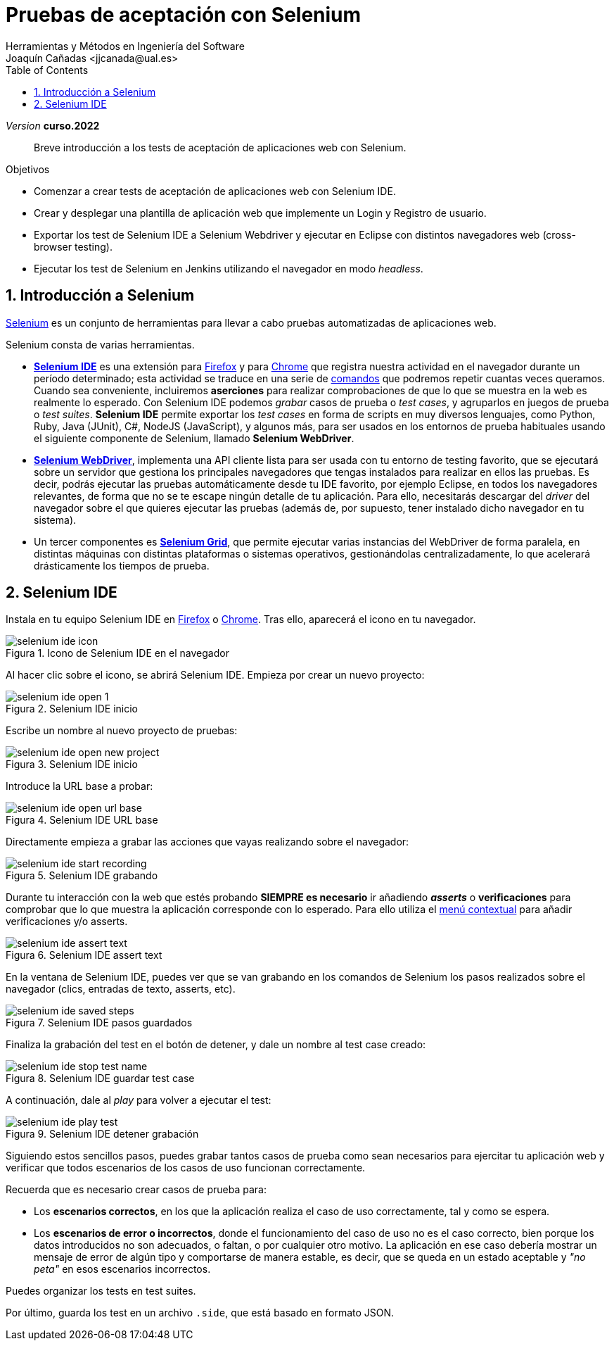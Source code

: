 :toc: right
////
Nombre y título del trabajo
////
= Pruebas de aceptación con Selenium
Herramientas y Métodos en Ingeniería del Software
Joaquín Cañadas <jjcanada@ual.es>

// Entrar en modo no numerado de apartados
:numbered!: 
:imagesdir: ../images
:figure-caption: Figura

// Bloque para GitHub, para que al visualizar el .adoc encuentre las figuras.
ifdef::env-github[]
:imagesdir: ../images
:figure-caption: Figura
endif::[]

:page-component-display-version: curso.2022
_Version_ *{page-component-display-version}*


[abstract]
////
COLOCA A CONTINUACIÓN EL RESUMEN
////
Breve introducción a los tests de aceptación de aplicaciones web con Selenium.

////
COLOCA A CONTINUACIÓN LOS OBJETIVOS
////
.Objetivos
* Comenzar a crear tests de aceptación de aplicaciones web con Selenium IDE.
* Crear y desplegar una plantilla de aplicación web que implemente un Login y Registro de usuario.
* Exportar los test de Selenium IDE a Selenium Webdriver y ejecutar en Eclipse con distintos navegadores web (cross-browser testing). 
* Ejecutar los test de Selenium en Jenkins utilizando el navegador en modo _headless_.


// Entrar en modo numerado de apartados
:numbered:


== Introducción a Selenium
https://www.selenium.dev/[Selenium] es un conjunto de herramientas para llevar a cabo pruebas automatizadas de aplicaciones web.

Selenium consta de varias herramientas. 

- https://www.selenium.dev/selenium-ide/[*Selenium IDE*] es una extensión para https://addons.mozilla.org/es/firefox/addon/selenium-ide/[Firefox] y para https://chrome.google.com/webstore/detail/selenium-ide/mooikfkahbdckldjjndioackbalphokd[Chrome] que registra nuestra actividad en el navegador durante un período determinado; esta actividad se traduce en una serie de https://www.selenium.dev/selenium-ide/docs/en/api/commands[comandos] que podremos repetir cuantas veces queramos. Cuando sea conveniente, incluiremos *aserciones* para realizar comprobaciones de que lo que se muestra en la web es realmente lo esperado. Con Selenium IDE podemos _grabar_ casos de prueba o _test cases_, y agruparlos en juegos de prueba o _test suites_. *Selenium IDE* permite exportar los _test cases_ en forma de scripts en muy diversos lenguajes, como Python, Ruby, Java (JUnit), C#, NodeJS (JavaScript), y algunos más, para ser usados en los entornos de prueba habituales usando el siguiente componente de Selenium, llamado *Selenium WebDriver*.

-  https://www.selenium.dev/documentation/en/getting_started_with_webdriver/[*Selenium WebDriver*], implementa una API cliente lista para ser usada con tu entorno de testing favorito, que se ejecutará sobre un servidor que gestiona los principales navegadores que tengas instalados para realizar en ellos las pruebas. Es decir, podrás ejecutar las pruebas automáticamente desde tu IDE favorito, por ejemplo Eclipse, en todos los navegadores relevantes, de forma que no se te escape ningún detalle de tu aplicación. Para ello, necesitarás descargar del _driver_ del navegador sobre el que quieres ejecutar las pruebas (además de, por supuesto, tener instalado dicho navegador en tu sistema).

- Un tercer componentes es https://www.selenium.dev/documentation/en/grid/[*Selenium Grid*], que permite ejecutar varias instancias del WebDriver de forma paralela, en distintas máquinas con distintas plataformas o sistemas operativos, gestionándolas centralizadamente, lo que acelerará drásticamente los tiempos de prueba.

== Selenium IDE

Instala en tu equipo Selenium IDE en https://addons.mozilla.org/es/firefox/addon/selenium-ide/[Firefox] o https://chrome.google.com/webstore/detail/selenium-ide/mooikfkahbdckldjjndioackbalphokd[Chrome]. Tras ello, aparecerá el icono en tu navegador.

.Icono de Selenium IDE en el navegador
image::selenium-ide-icon.png[role="thumb", align="center"]

Al hacer clic sobre el icono, se abrirá Selenium IDE. Empieza por crear un nuevo proyecto:

.Selenium IDE inicio
image::selenium-ide-open-1.png[role="thumb", align="center"]

Escribe un nombre al nuevo proyecto de pruebas:

.Selenium IDE inicio
image::selenium-ide-open-new-project.png[role="thumb", align="center"]

Introduce la URL base a probar:

.Selenium IDE URL base
image::selenium-ide-open-url-base.png[role="thumb", align="center"]

Directamente empieza a grabar las acciones que vayas realizando sobre el navegador:

.Selenium IDE grabando
image::selenium-ide-start-recording.png[role="thumb", align="center"]

Durante tu interacción con la web que estés probando *SIEMPRE es necesario* ir añadiendo *_asserts_* o *verificaciones* para comprobar que lo que muestra la aplicación corresponde con lo esperado. Para ello utiliza el https://www.selenium.dev/documentation/en/legacy_docs/selenium_ide/#adding-verifications-and-asserts-with-the-context-menu[menú contextual] para añadir verificaciones y/o asserts.

.Selenium IDE assert text
image::selenium-ide-assert-text.png[role="thumb", align="center"]

En la ventana de Selenium IDE, puedes ver que se van grabando en los comandos de Selenium los pasos realizados sobre el navegador (clics, entradas de texto, asserts, etc). 

.Selenium IDE pasos guardados
image::selenium-ide-saved-steps.png[role="thumb", align="center"]

Finaliza la grabación del test en el botón de detener, y dale un nombre al test case creado:

.Selenium IDE guardar test case
image::selenium-ide-stop-test-name.png[role="thumb", align="center"]


A continuación, dale al _play_ para volver a ejecutar el test: 

.Selenium IDE detener grabación
image::selenium-ide-play-test.png[role="thumb", align="center"]

Siguiendo estos sencillos pasos, puedes grabar tantos casos de prueba como sean necesarios para ejercitar tu aplicación web y verificar que todos escenarios de los casos de uso funcionan correctamente. 

Recuerda que es necesario crear casos de prueba para: 

- Los *escenarios correctos*, en los que la aplicación realiza el caso de uso correctamente, tal y como se espera. 

- Los *escenarios de error o incorrectos*, donde el funcionamiento del caso de uso no es el caso correcto, bien porque los datos introducidos no son adecuados, o faltan, o por cualquier otro motivo. La aplicación en ese caso debería mostrar un mensaje de error de algún tipo y comportarse de manera estable, es decir, que se queda en un estado aceptable y _"no peta"_ en esos escenarios incorrectos.

Puedes organizar los tests en test suites. 

Por último, guarda los test en un archivo `.side`, que está basado en formato JSON.